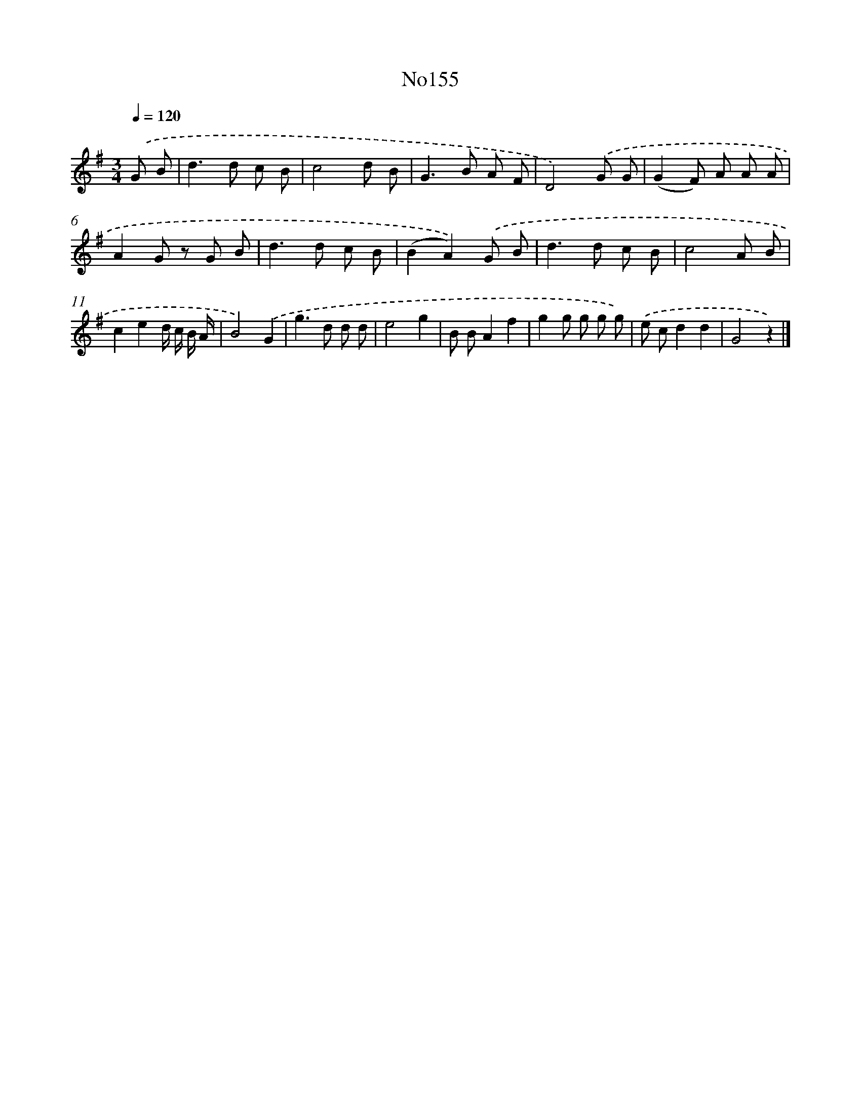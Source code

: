 X: 13584
T: No155
%%abc-version 2.0
%%abcx-abcm2ps-target-version 5.9.1 (29 Sep 2008)
%%abc-creator hum2abc beta
%%abcx-conversion-date 2018/11/01 14:37:35
%%humdrum-veritas 1806326315
%%humdrum-veritas-data 942656309
%%continueall 1
%%barnumbers 0
L: 1/8
M: 3/4
Q: 1/4=120
K: G clef=treble
.('G B [I:setbarnb 1]|
d2>d2 c B |
c4d B |
G2>B2 A F |
D4).('G G |
(G2F) A A A |
A2G z G B |
d2>d2 c B |
(B2A2)).('G B |
d2>d2 c B |
c4A B |
c2e2d/ c/ B/ A/ |
B4).('G2 |
g2>d2 d d |
e4g2 |
B BA2f2 |
g2g g g g) |
.('e cd2d2 |
G4z2) |]
